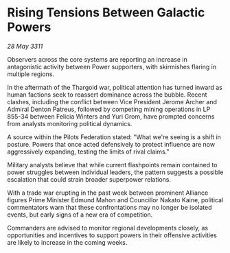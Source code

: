 * Rising Tensions Between Galactic Powers

/28 May 3311/

Observers across the core systems are reporting an increase in antagonistic activity between Power supporters, with skirmishes flaring in multiple regions. 

In the aftermath of the Thargoid war, political attention has turned inward as human factions seek to reassert dominance across the bubble. Recent clashes, including the conflict between Vice President Jerome Archer and Admiral Denton Patreus, followed by competing mining operations in LP 855-34 between Felicia Winters and Yuri Grom, have prompted concerns from analysts monitoring political dynamics. 

A source within the Pilots Federation stated: "What we're seeing is a shift in posture. Powers that once acted defensively to protect influence are now aggressively expanding, testing the limits of rival claims." 

Military analysts believe that while current flashpoints remain contained to power struggles between individual leaders, the pattern suggests a possible escalation that could strain broader superpower relations. 

With a trade war erupting in the past week between prominent Alliance figures Prime Minister Edmund Mahon and Councillor Nakato Kaine, political commentators warn that these confrontations may no longer be isolated events, but early signs of a new era of competition. 

Commanders are advised to monitor regional developments closely, as opportunities and incentives to support powers in their offensive activities are likely to increase in the coming weeks.